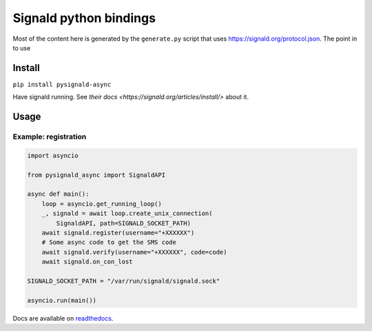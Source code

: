 Signald python bindings
=======================

Most of the content here is generated by the ``generate.py`` script
that uses `<https://signald.org/protocol.json>`_.
The point in to use

Install
-------

``pip install pysignald-async``

Have signald running. See `their docs <https://signald.org/articles/install/>` about it.

Usage
-----

Example: registration
*********************

.. code:: py

   import asyncio

   from pysignald_async import SignaldAPI

   async def main():
       loop = asyncio.get_running_loop()
       _, signald = await loop.create_unix_connection(
           SignaldAPI, path=SIGNALD_SOCKET_PATH)
       await signald.register(username="+XXXXXX")
       # Some async code to get the SMS code
       await signald.verify(username="+XXXXXX", code=code)
       await signald.on_con_lost

   SIGNALD_SOCKET_PATH = "/var/run/signald/signald.sock"

   asyncio.run(main())

Docs are available on `readthedocs <https://pysignald-async.readthedocs.org>`_.
